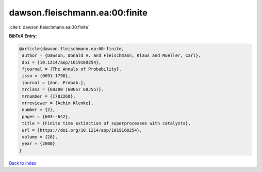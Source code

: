 dawson.fleischmann.ea:00:finite
===============================

:cite:t:`dawson.fleischmann.ea:00:finite`

**BibTeX Entry:**

.. code-block:: bibtex

   @article{dawson.fleischmann.ea:00:finite,
    author = {Dawson, Donald A. and Fleischmann, Klaus and Mueller, Carl},
    doi = {10.1214/aop/1019160254},
    fjournal = {The Annals of Probability},
    issn = {0091-1798},
    journal = {Ann. Probab.},
    mrclass = {60J80 (60G57 60J55)},
    mrnumber = {1782268},
    mrreviewer = {Achim Klenke},
    number = {2},
    pages = {603--642},
    title = {Finite time extinction of superprocesses with catalysts},
    url = {https://doi.org/10.1214/aop/1019160254},
    volume = {28},
    year = {2000}
   }

`Back to index <../By-Cite-Keys.rst>`_

